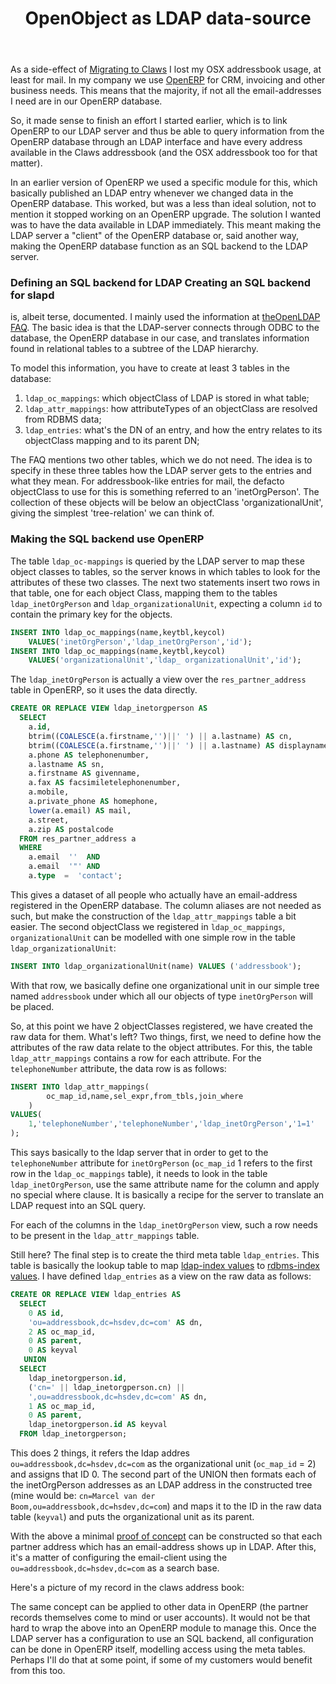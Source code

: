 #+title: OpenObject as LDAP data-source
#+layout: post
#+tags: claws integration openobject
#+status: publish
#+type: post
#+published: true

As a side-effect of [[http://mrblog.nl/2009/09/18/a-weeks-worth-of-claws-mail-on-osx.html][Migrating to Claws]] I lost my OSX addressbook
usage, at least for mail. In my company we use [[http://openerp.com][OpenERP]] for CRM,
invoicing and other business needs. This means that the majority, if
not all the email-addresses I need are in our OpenERP database.


So, it made sense to finish an effort I started earlier, which is to
link OpenERP to our LDAP server and thus be able to query information
from the OpenERP database through an LDAP interface and have every
address available in the Claws addressbook (and the OSX addressbook
too for that matter).

In an earlier version of OpenERP we used a specific module for this,
which basically published an LDAP entry whenever we changed data in
the OpenERP database. This worked, but was a less than ideal solution,
not to mention it stopped working on an OpenERP upgrade. The solution
I wanted was to have the data available in LDAP immediately. This
meant making the LDAP server a "client" of the OpenERP database or,
said another way, making the OpenERP database function as an SQL
backend to the LDAP server.

*** Defining an SQL backend for LDAP Creating an SQL backend for slapd
is, albeit terse, documented. I mainly used the information at
[[http://www.openldap.org/faq/data/cache/978.html][theOpenLDAP FAQ]]. The basic idea is that the LDAP-server connects
through ODBC to the database, the OpenERP database in our case, and
translates information found in relational tables to a subtree of the
LDAP hierarchy.

To model this information, you have to create at least 3 tables in the database:

1. =ldap_oc_mappings=: which objectClass of LDAP is stored in what
   table;
2. =ldap_attr_mappings=: how attributeTypes of an objectClass are
   resolved from RDBMS data;
3. =ldap_entries=: what's the DN of an entry, and how the entry relates
   to its objectClass mapping and to its parent DN;

The FAQ mentions two other tables, which we do not need. The idea is
to specify in these three tables how the LDAP server gets to the
entries and what they mean. For addressbook-like entries for mail, the
defacto objectClass to use for this is something referred to an
'inetOrgPerson'. The collection of these objects will be below an
objectClass 'organizationalUnit', giving the simplest 'tree-relation'
we can think of.

*** Making the SQL backend use OpenERP
The table =ldap_oc-mappings= is queried by the LDAP server to map these
object classes to tables, so the server knows in which tables to look
for the attributes of these two classes. The next two statements
insert two rows in that table, one for each object Class, mapping them
to the tables =ldap_inetOrgPerson= and =ldap_organizationalUnit=,
expecting a column =id= to contain the primary key for the objects.

#+BEGIN_SRC sql
    INSERT INTO ldap_oc_mappings(name,keytbl,keycol)
		VALUES('inetOrgPerson','ldap_inetOrgPerson','id');
    INSERT INTO ldap_oc_mappings(name,keytbl,keycol)
		VALUES('organizationalUnit','ldap_ organizationalUnit','id');
#+END_SRC

The =ldap_inetOrgPerson= is actually a view over the =res_partner_address=
table in OpenERP, so it uses the data directly.

#+BEGIN_SRC sql
    CREATE OR REPLACE VIEW ldap_inetorgperson AS
      SELECT
        a.id,
        btrim((COALESCE(a.firstname,'')||' ') || a.lastname) AS cn,
        btrim((COALESCE(a.firstname,'')||' ') || a.lastname) AS displayname,
        a.phone AS telephonenumber,
        a.lastname AS sn,
        a.firstname AS givenname,
        a.fax AS facsimiletelephonenumber,
        a.mobile,
        a.private_phone AS homephone,
        lower(a.email) AS mail,
        a.street,
        a.zip AS postalcode
      FROM res_partner_address a
      WHERE
        a.email  ''  AND
        a.email  '"' AND
        a.type  =  'contact';
#+END_SRC

This gives a dataset of all people who actually have an email-address
registered in the OpenERP database. The column aliases are not needed
as such, but make the construction of the =ldap_attr_mappings= table a
bit easier. The second objectClass we registered in =ldap_oc_mappings=,
=organizationalUnit= can be modelled with one simple row in the table
=ldap_organizationalUnit=:

#+BEGIN_SRC sql
    INSERT INTO ldap_organizationalUnit(name) VALUES ('addressbook');
#+END_SRC

With that row, we basically define one organizational unit in our
simple tree named =addressbook= under which all our objects of type
=inetOrgPerson= will be placed.

So, at this point we have 2 objectClasses registered, we have created
the raw data for them. What's left? Two things, first, we need to
define how the attributes of the raw data relate to the object
attributes. For this, the table =ldap_attr_mappings= contains a row for
each attribute. For the =telephoneNumber= attribute, the data row is as
follows:

#+BEGIN_SRC sql
    INSERT INTO ldap_attr_mappings(
			oc_map_id,name,sel_expr,from_tbls,join_where
		)
    VALUES(
		1,'telephoneNumber','telephoneNumber','ldap_inetOrgPerson','1=1'
	);
#+END_SRC


This says basically to the ldap server that in order to get to the
=telephoneNumber= attribute for =inetOrgPerson= (=oc_map_id= 1 refers to the
first row in the =ldap_oc_mappings= table), it needs to look in the
table =ldap_inetOrgPerson=, use the same attribute name for the column
and apply no special where clause. It is basically a recipe for the
server to translate an LDAP request into an SQL query.

For each of the columns in the =ldap_inetOrgPerson= view, such a row
needs to be present in the =ldap_attr_mappings= table.

Still here? The final step is to create the third meta table
=ldap_entries=. This table is basically the lookup table to map
_ldap-index values_ to _rdbms-index values_.  I have defined =ldap_entries=
as a view on the raw data as follows:

#+BEGIN_SRC sql
     CREATE OR REPLACE VIEW ldap_entries AS
	   SELECT
         0 AS id,
		 'ou=addressbook,dc=hsdev,dc=com' AS dn,
		 2 AS oc_map_id,
		 0 AS parent,
		 0 AS keyval
        UNION
       SELECT
		 ldap_inetorgperson.id,
		 ('cn=' || ldap_inetorgperson.cn) ||
		 ',ou=addressbook,dc=hsdev,dc=com' AS dn,
		 1 AS oc_map_id,
		 0 AS parent,
		 ldap_inetorgperson.id AS keyval
	   FROM ldap_inetorgperson;
#+END_SRC

This does 2 things, it refers the ldap addres
=ou=addressbook,dc=hsdev,dc=com= as the organizational unit (=oc_map_id=
= 2) and assigns that ID 0. The second part of the UNION then formats
each of the inetOrgPerson addresses as an LDAP address in the
constructed tree (mine would be: =cn=Marcel van der
Boom,ou=addressbook,dc=hsdev,dc=com=) and maps it to the ID in the raw
data table (=keyval=) and puts the organizational unit as its parent.

With the above a minimal _proof of concept_ can be constructed so that
each partner address which has an email-address shows up in
LDAP. After this, it's a matter of configuring the email-client using
the =ou=addressbook,dc=hsdev,dc=com= as a search base.

Here's a picture of my record in the claws address book:

[[http://mrblog.nl/files/2009/09/screen_011.png]]


The same concept can be applied to other data in OpenERP (the partner
records themselves come to mind or user accounts). It would not be
that hard to wrap the above into an OpenERP module to manage
this. Once the LDAP server has a configuration to use an SQL backend,
all configuration can be done in OpenERP itself, modelling access
using the meta tables. Perhaps I'll do that at some point, if some of
my customers would benefit from this too.

